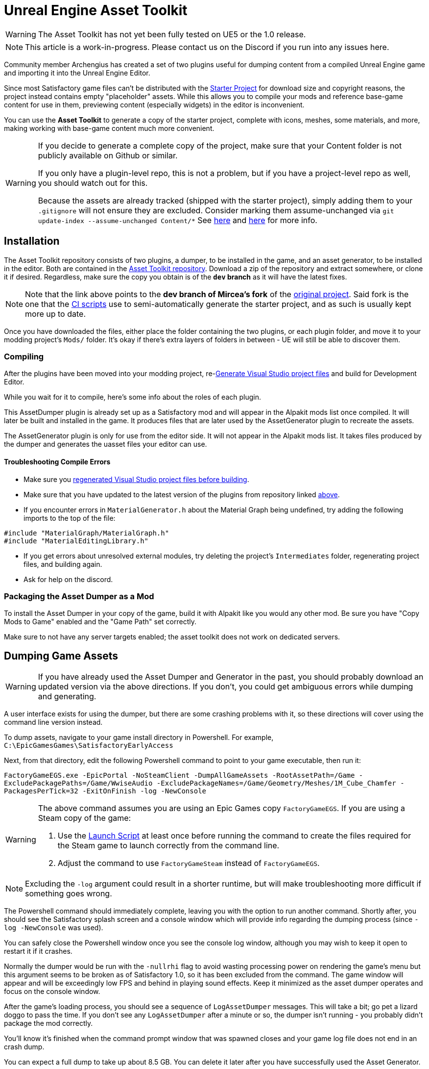 = Unreal Engine Asset Toolkit

[WARNING]
====
The Asset Toolkit has not yet been fully tested on UE5 or the 1.0 release.
====

[NOTE]
====
This article is a work-in-progress. Please contact us on the Discord if you run into any issues here.
====

Community member Archengius has created a set of two plugins
useful for dumping content from a compiled Unreal Engine game and importing it into the Unreal Engine Editor.

Since most Satisfactory game files can't be distributed with the
xref:Development/BeginnersGuide/StarterProject/ObtainStarterProject.adoc[Starter Project]
for download size and copyright reasons, the project instead contains empty "placeholder" assets.
While this allows you to compile your mods and reference base-game content for use in them,
previewing content (especially widgets) in the editor is inconvenient.

You can use the **Asset Toolkit** to generate a copy of the starter project,
complete with icons, meshes, some materials, and more,
making working with base-game content much more convenient.

[WARNING]
====
If you decide to generate a complete copy of the project,
make sure that your Content folder is not publicly available on Github or similar.

If you only have a plugin-level repo, this is not a problem,
but if you have a project-level repo as well, you should watch out for this.

Because the assets are already tracked (shipped with the starter project),
simply adding them to your `.gitignore` will not ensure they are excluded.
Consider marking them assume-unchanged via `git update-index --assume-unchanged Content/*`
See https://stackoverflow.com/questions/10755655/git-ignore-tracked-files[here]
and https://stackoverflow.com/questions/1329291/ignoring-an-already-checked-in-directorys-contents[here]
for more info.
====

== Installation

The Asset Toolkit repository consists of two plugins,
a dumper, to be installed in the game,
and an asset generator, to be installed in the editor.
Both are contained in the https://github.com/mircearoata/UEAssetToolkit/tree/dev[Asset Toolkit repository].
Download a zip of the repository and extract somewhere,
or clone it if desired.
Regardless, make sure the copy you obtain is of the **`dev` branch** as it will have the latest fixes.

[NOTE]
====
Note that the link above points to the *dev branch of Mircea's fork* of the https://github.com/Archengius/UEAssetToolkit[original project].
Said fork is the one that the https://github.com/satisfactorymodding/UnrealProjectUpdater/blob/master/.github/workflows/updateSML.yml#L176[CI scripts]
use to semi-automatically generate the starter project, and as such is usually kept more up to date.
====

Once you have downloaded the files,
either place the folder containing the two plugins,
or each plugin folder,
and move it to your modding project's `Mods/` folder.
It's okay if there's extra layers of folders in between -
UE will still be able to discover them.

=== Compiling

After the plugins have been moved into your modding project,
re-xref:Development/BeginnersGuide/project_setup.adoc#_visual_studio_파일_생성[Generate Visual Studio project files]
and build for Development Editor.

While you wait for it to compile, here's some info about the roles of each plugin.

This AssetDumper plugin is already set up as a Satisfactory mod and will appear in the Alpakit mods list once compiled.
It will later be built and installed in the game.
It produces files that are later used by the AssetGenerator plugin to recreate the assets.

The AssetGenerator plugin is only for use from the editor side. It will not appear in the Alpakit mods list.
It takes files produced by the dumper and generates the uasset files your editor can use.

==== Troubleshooting Compile Errors

- Make sure you xref:Development/BeginnersGuide/project_setup.adoc#_visual_studio_파일_생성[regenerated Visual Studio project files before building].
- Make sure that you have updated to the latest version of the plugins from repository linked link:#_installation[above].
- If you encounter errors in `MaterialGenerator.h` about the Material Graph being undefined,
  try adding the following imports to the top of the file:
[source,cpp]
----
#include "MaterialGraph/MaterialGraph.h"
#include "MaterialEditingLibrary.h"
----
- If you get errors about unresolved external modules, try deleting the project's `Intermediates` folder, regenerating project files, and building again.
- Ask for help on the discord.

=== Packaging the Asset Dumper as a Mod

To install the Asset Dumper in your copy of the game,
build it with Alpakit like you would any other mod.
Be sure you have "Copy Mods to Game" enabled and the "Game Path" set correctly.

Make sure to not have any server targets enabled; the asset toolkit does not work on dedicated servers.

== Dumping Game Assets

[WARNING]
====
If you have already used the Asset Dumper and Generator in the past,
you should probably download an updated version via the above directions.
If you don't, you could get ambiguous errors while dumping and generating.
====

A user interface exists for using the dumper,
but there are some crashing problems with it,
so these directions will cover using the command line version instead.

To dump assets, navigate to your game install directory in Powershell.
For example, `C:\EpicGamesGames\SatisfactoryEarlyAccess`

Next, from that directory, edit the following Powershell command to point to your game executable, then run it:

`FactoryGameEGS.exe -EpicPortal -NoSteamClient -DumpAllGameAssets -RootAssetPath=/Game -ExcludePackagePaths=/Game/WwiseAudio -ExcludePackageNames=/Game/Geometry/Meshes/1M_Cube_Chamfer -PackagesPerTick=32 -ExitOnFinish -log -NewConsole`

[WARNING]
====
The above command assumes you are using an Epic Games copy `FactoryGameEGS`.
If you are using a Steam copy of the game:

1. Use the xref:Development/TestingResources.adoc#LaunchScript[Launch Script] at least once before running the command to create the files required for the Steam game to launch correctly from the command line.
2. Adjust the command to use `FactoryGameSteam` instead of `FactoryGameEGS`.
====

[NOTE]
====
Excluding the `-log` argument could result in a shorter runtime, but will make troubleshooting more difficult if something goes wrong.
====

The Powershell command should immediately complete,
leaving you with the option to run another command.
Shortly after, you should see the Satisfactory splash screen and a console window 
which will provide info regarding the dumping process (since `-log -NewConsole` was used).

You can safely close the Powershell window once you see the console log window,
although you may wish to keep it open to restart it if it crashes.

Normally the dumper would be run with the `-nullrhi` flag to avoid wasting processing power on rendering the game's menu
but this argument seems to be broken as of Satisfactory 1.0,
so it has been excluded from the command.
The game window will appear and will be exceedingly low FPS and behind in playing sound effects.
Keep it minimized as the asset dumper operates and focus on the console window.

// The game window itself will never open since the `-nullrhi` argument was used.
After the game's loading process, you should see a sequence of `LogAssetDumper` messages.
This will take a bit; go pet a lizard doggo to pass the time.
If you don't see any `LogAssetDumper` after a minute or so,
the dumper isn't running - you probably didn't package the mod correctly.

You'll know it's finished when the command prompt window that was spawned closes
and your game log file does not end in an crash dump.

You can expect a full dump to take up about 8.5 GB.
You can delete it later after you have successfully used the Asset Generator.

Once it completes, the console window and game should close,
and you should have a new `FactoryGame/AssetDump/` folder
inside your game install directory.

[NOTE]
====
Asset dumping is also used to create the stater project stubs when the game updates.
If you're interested in how this works, check out the
https://github.com/satisfactorymodding/UnrealProjectUpdater/blob/master/.github/workflows/updateSML.yml#L209[CI scripts],
or contact us on the discord for more info.
====

=== Troubleshooting Asset Dumping Crashes

Make sure that you have updated to the latest version of the Asset Dumper built from the repository linked link:#_installation[above].

You can add the xref:Development/Cpp/debugging.adoc#_waitfordebugger[WaitForDebugger]
flag to allow attaching a debugger to further troubleshoot crashes.

If you're still encountering issues, ask for help on the discord.

== Importing Dumped Assets to the Editor

You can expect a Content folder with all assets imported to take up about 6 GB.
For comparison, a Content folder with placeholders takes up 366 MB.

Close the editor if you still have it open.

=== Move Out the Existing Content Folder

Before using the Asset Generator, move your existing modding project's Content folder to another location,
for example, by renaming it to `Content_PreGenerate`.
This serves two purposes - one, giving you a copy of the files to return to in case the asset generation does not succeed.
Two, moving the folder therefore leaves an empty directory behind where the assets used to be,
meaning that the asset generator is sure to re-generate every asset,
ensuring any possible asset generator crashes aren't caused by it trying to update the existing files.

=== Run the Generator Commandlet

[IMPORTANT]
====
It is critical that you move your pre-existing Content folder to another destination before running the generator.
The generator behaves differently when assets already exist, and can mess up things when they do,
for example, material slot assignments.
====

The next step is using the Asset Generator's
https://dev.epicgames.com/documentation/en-us/unreal-engine/API/Runtime/Engine/Commandlets/UCommandlet?application_version=5.3[commandlet]
features to turn the dumped files into usable assets for your editor.

Below is a modified version of a Powershell script originally written by adamsogm for using the Asset Generator commandlet.
You will need to modify the first few lines of the script to point to your
Unreal Engine install, project path, and chosen dump directory.

Create a new Powershell script file (ex. `generate_assets.ps1`) in a location of your choice,
then copy-paste the below script and save after editing the path lines.
A Powershell script file is actually just a text file that ends in `.ps1`.
If you're not sure how to make a file like this,
see link:https://lzmods.com/85/how-to-create-a-text-document-with-custom-extension-in-pc/[here].

To run the script, first open a new powershell terminal window in the folder where your generate assets file lives.
You can do this by shift-right-clicking on empty space in File Explorer and selecting "Open PowerShell window here".
More info on how to do can be found link:https://adamtheautomator.com/windows-open-powershell-in-a-folder/[here].

If you were to run the script by right clicking on the file and selecting "Run with Powershell", the script would still run, but upon any error the window would immediately close, leaving you unable to read the error message, so this is not advised.

If you have never ran a powershell script before on your Windows install,
you may need to
https://pureinfotech.com/change-execution-policy-run-scripts-powershell/[modify the system execution policy to allow them to run].

[source,ps1]
----
# Change the below path lines to match the actual locations of these files and folders for your system
# Using apostrophes so \ doesn't need to be escaped here
$UECmdPath = 'C:\Program Files\Unreal Engine - CSS\Engine\Binaries\Win64\UnrealEditor-Cmd.exe'
$UProjectPath = 'D:\GitSecondary\SF_ModProject\FactoryGame.uproject'
$AssetDumpDirectory = 'D:\Programs\EpicGamesGames\SatisfactoryExperimental\FactoryGame\AssetDump'

# The below should not need to be modified

# Define temporary file names and a function to clean up temporary files from the process
$ForceGenerateFile = 'ForceGeneratePackageNames.txt'
$SkipSaveFile = 'SkipSavePackages.txt'
$BlacklistFile = 'BlacklistPackageNames.txt'

$TempFiles = $ForceGenerateFile, $SkipSaveFile, $BlacklistFile
function CleanupTempFiles {
	foreach ($FileName in $TempFiles) {
		if (Test-Path $FileName) {
			Remove-Item $FileName
			Write-Output "Cleaned up $FileName"
		}
	}
}


# Clean up the temp files, in case the script was exited or crashed earlier for some reason
CleanupTempFiles

# Force generated package names from https://github.com/satisfactorymodding/UnrealProjectUpdater/blob/master/ForceGeneratePackages.txt
Write-Output "/Game/FactoryGame/Buildable/-Shared/Widgets/Widget_Output_Slot" >> $ForceGenerateFile

# Skip save package names from https://github.com/satisfactorymodding/UnrealProjectUpdater/blob/master/SkipSavePackages.txt
Write-Output "/Game/FactoryGame/Interface/UI/BPI_ShoppingList" >> $SkipSaveFile
Write-Output "/Game/FactoryGame/Unlocks/BPI_UnlockableInterface" >> $SkipSaveFile
Write-Output "/Game/FactoryGame/Interface/UI/InGame/Graph/BPW_Graph" >> $SkipSaveFile
Write-Output "/Game/FactoryGame/-Shared/Blueprint/BP_OnlineHelpers" >> $SkipSaveFile
Write-Output "/Game/FactoryGame/AvailabilityDependencies/BPI_AvailabilityDependencyInterface" >> $SkipSaveFile
Write-Output "/Game/FactoryGame/Schematics/Research/BPD_ResearchTreeNode" >> $SkipSaveFile

# Skip a few assets that cause annoying problems in the editor (ex. missing animation data spam errors)
# TODO this functionality does not seem to be working?
Write-Output "/Game/FactoryGame/Character/Player/Animation/FirstPerson/" >> $BlacklistFile
Write-Output "/Game/FactoryGame/Character/Player/Animation/ThirdPerson/" >> $BlacklistFile

# Run the generator commandlet
& $UECmdPath $UProjectPath -run=AssetGenerator -DumpDirectory="$AssetDumpDirectory" -ForceGeneratePackageNames="$(Get-Location)\\$ForceGenerateFile" -SkipSavePackages="$(Get-Location)\\$SkipSaveFile" -BlacklistPackageNames="$(Get-Location)\\$BlacklistFile" -stdout -unattended -NoLogTimes

# Clean up the temp files on exit
CleanupTempFiles

----

This script will take a considerable amount of time.
Experts advise locating and petting a lizard doggo while you wait.
There are a lot of things that could go wrong in this process, so be prepared to troubleshoot using the steps below.
You'll know it's finished when your powershell window closes or you are prompted to enter another command.

After you're done, your modding project's content folder should be around 6 GB.

=== Troubleshooting Asset Generation Crashes

If the commandlet crashes, there are a few approaches you can take to troubleshoot it.

Make sure that you have updated to the latest version of the Asset Generator built from the repository linked link:#_installation[above].

The first step in troubleshooting is to see what asset the generator was processing before it crashed.
For this to be tracked, you must change the LogAssetGenerator logging category detail level to `VeryVerbose`.
To do this, edit `<starter project directory>\Config\DefaultEngine.ini`
(_not_ the plural Configs, that's mod configs)
and add `LogAssetGenerator=VeryVerbose` to the `[Core.Log]` section.
Next, https://learn.microsoft.com/en-us/visualstudio/debugger/attach-to-running-processes-with-the-visual-studio-debugger?view=vs-2022[attach the Visual Studio debugger]
as the asset generator is running - the process is called `UnrealEditor-Cmd.exe` in the list.
Now the package being processed will be visible as a log message inside the visual studio output section.

After running the asset generator again, next time it crashes, the debugger will catch it as a breakpoint,
and you can look at the log messages to locate the troublesome asset in your dumped files, delete it, then re-run the asset generator.
Note that the debugger can sometimes stop for breakpoints on non-crash errors - after reviewing the log, try pressing Continue to see if it recovers cleanly and continues.

If you're still encountering issues, ask for help on the discord.

[NOTE]
====
It is quite possible for asset generation to crash due to your computer running out of memory,
especially if you have the debugger attached.
You should restart your computer to ensure that as much memory is available to the asset generator as possible.
After restarting, run the generator again. It will keep most of the files generated from the previous run,
making slightly more progress until the next out-of-memory crash.
====

If you're still having issues using the asset generator commandlet,
consider using the link:#UI_Generate[in-editor GUI] instead,
which is not actively maintained.

== Restore Custom Assets

There are a few assets distributed with the normal Starter Project
that are more complete and/or useful than the output the generator can provide.
An example is the original copies of some material assets that Coffee Stain has provided us with.
By running the generator
they have been replaced by the less accurate generated assets.
Once the Asset Generator has completed,
you'll need to grab multiple files from your backup copy of the Starter Project's content
and bring some of them in to replace the ones in your freshly generated copy.

Make sure your editor is closed before you move the files in!

The list of files to move is
https://github.com/satisfactorymodding/UnrealProjectUpdater/blob/master/CustomAssets.txt[in the CustomAssets.txt file of the UnrealProjectUpdater repository],
except skip any texture assets (usually those starting with `TX_`) mentioned in the list,
because the generator's copy of textures is more accurate.
You should also bring over the `Content/Localization/StringTables` folder
because they are stored raw in the pak file (not the utoc/ucas) and the automation does not currently extract them.

[TIP]
====
Check the https://github.com/satisfactorymodding/UnrealProjectUpdater/pulls?q=sort%3Aupdated-desc+is%3Apr+is%3Aopen[open pull requests]
for the UnrealProjectUpdater repository to see if there are any additional CustomAssets that haven't been merged into the project's list yet.
====

If you lost your backup folder
you can download them from the starter project git repo.

== Delete any Broken Assets

Unfortunately the Asset Generator is not capable of correctly recreating every asset.
You will have to clean up some broken assets after generation is complete.
The list of what assets need correcting changes every update and varies
depending on what asset dumping/generation troubleshooting steps you followed earlier,
so it is not feasible for a complete list to be provided here.

Unreal will usually complain about these assets in the Message Log
(Window > Developer Tools > Message Log)
when the editor opens.

In order to detect these assets, attempt to Alpak any mod in the project, for example, SML.
The packaging task will fail and the Output Log will have error messages referencing these assets.

You have a couple options for dealing with these assets:

* Delete the asset (without replacement) while the editor is open
** Note, this will update other assets because the objects they were pointing to have been removed, blanking out the field.
** If you choose not not save changes to these other assets upon exit, the situation described below will apply
* Delete the assets from the filesystem while the editor is closed
** Upon opening any other asset that depended on these deleted assets in the future, the editor will detect the missing reference and blank it out, requesting that the asset be re-saved. If you save it, the asset will be saved with the field emptied. If you don't save it, the editor will continue to detect this every time the editor is opened.
* Replace the asset with the "stub" version (from the backup of the original stubs content folder you made earlier) while the editor is closed
** This approach should not suffer from the side effects mentioned above

After dealing with any broken assets, mods should package again as normal.

== Cleanup

After you have finished generating assets,
you can safely delete the `AssetDump` folder from your game install directory.
You should also remove the AssetDumper mod from your game install
because it adds a significant amount of time to game startup.

== Additional Documentation

If you'd like to learn more about the Asset Toolkit, you can continue reading below.

=== Asset Generator Commandlet Documentation 

Here is an explanation of what the various commandlet options do, written by Archengius:

[source]
----
Commandlet name is AssetGenerator

-DumpDirectory= is the path to the root directory of the dump, as specified in the asset dumper

-ForceGeneratePackageNames= is optional file containing a newline-separated list of packages to be generated first, you want /Game/FactoryGame/Buildable/-Shared/Widgets/Widget_Output_Slot there to avoid the weird bug with editor crashing while generating the full project from ground up

-BlacklistPackageNames= is optional, semantics are the same as for ForceGeneratePackageNames, except that it also supports wildcard paths if they end with /, not really needed by default

-AssetClassWhitelist= is optional comma-delimited list of whitelisted asset classes to generate, should be left empty for full project generation

-PublicProject is optional and nulls out non-distributable assets in the generated project, if not specified it will generate a full project containing models and textures as they are in the game

-NoRefresh is optional and prevents the generator from touching existing assets if specified
----

=== Using the UI to Dump/Generate

[IMPORTANT]
====
If you are encountering issues using the command line versions of the Asset Toolkit,
trying to use the UI usually won't fix them!
Ask for help on the discord.

There are currently numerous crashing issues when using the UI of the Asset Toolkit plugins as opposed to the command line interface.
Unless you have a specific reason for using the UI,
you should probably use the command line directions above to dump and generate assets instead.
====

[id="UI_Dump"]
==== Dumping

In order to extract the assets to be imported to the editor,
launch your copy of Satisfactory and open the in-game developer console,
which is opened when you press the grave/tilde key (``` or `~`), or when you press F2.
Type `dumper.OpenAssetDumper` and press enter. It should bring up a UI like the one shown below:

image:CommunityResources/AssetToolkit/AssetDumperUI.png[image]

You can leave the Output Folder Path at the default to export to
`<game install directory>\FactoryGame\AssetDump`,
or use the `...` button to select a specific path.

Next, select the asset paths you would like to dump, usually `Game/FactoryGame/`,
and optionally restrict what is exported with the Asset Type Filter dropdown.

Once you're ready, press "Begin Asset Dumping".
This will take some time; go pet a lizard doggo while you wait.

[id="UI_Generate"]
==== Generating

To open the in-editor interface, navigate to Window -> Developer Tools -> Asset Generator.
Check all the asset types and asset paths, and uncheck "Public Project",
otherwise you will generate placeholder assets again.

image:CommunityResources/AssetToolkit/OpenAssetGeneratorUI.png[image]
